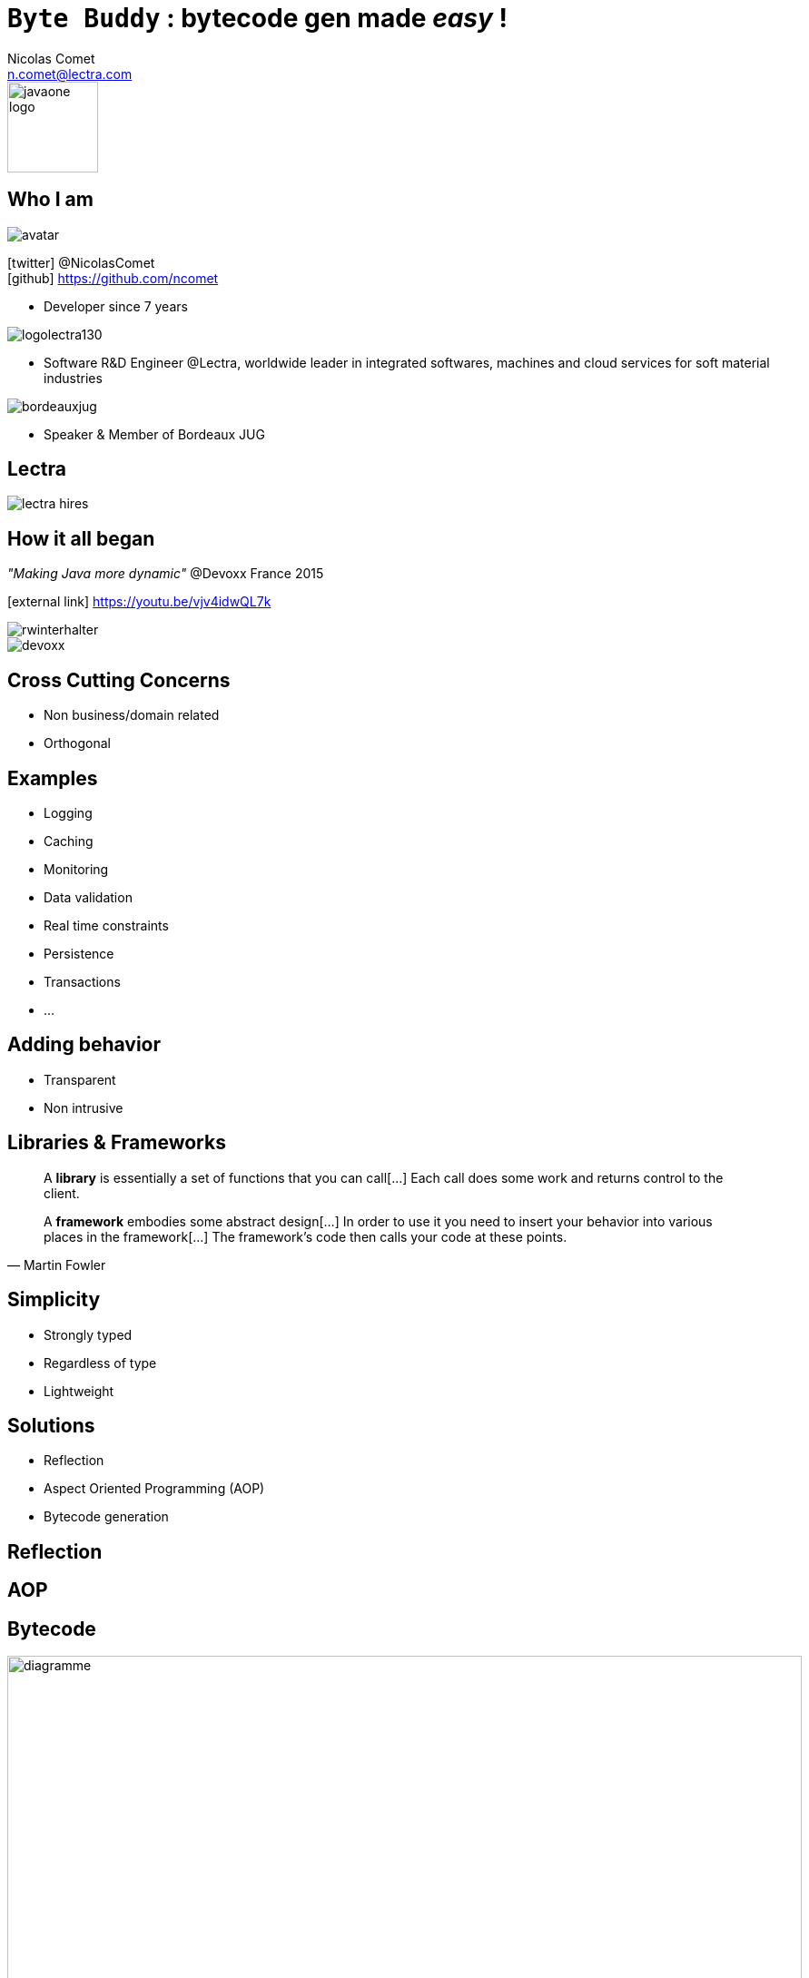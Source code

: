 = `Byte Buddy` : bytecode gen made _easy_ !
Nicolas Comet <n.comet@lectra.com>
:icons: font

image::javaone-logo.png[float=right, bandeau, 100]

== Who I am

image::avatar.jpg[float="right"]

icon:twitter[] @NicolasComet +
icon:github[] https://github.com/ncomet

* Developer since 7 years

image::logolectra130.png[float="right"]

* Software R&D Engineer @Lectra, worldwide leader in integrated softwares, machines and cloud services for soft material industries

image::bordeauxjug.jpg[float="right"]

* Speaker & Member of Bordeaux JUG

== Lectra

image::lectra-hires.png[]

== How it all began

_"Making Java more dynamic"_ @Devoxx France 2015

icon:external-link[] https://youtu.be/vjv4idwQL7k

image::rwinterhalter.png[]

image::devoxx.png[]

== Cross Cutting Concerns

* Non business/domain related
* Orthogonal

== Examples

* Logging
* Caching
* Monitoring
* Data validation
* Real time constraints
* Persistence
* Transactions
* ...

== Adding behavior

* Transparent
* Non intrusive

== Libraries & Frameworks

[quote]
A *library* is essentially a set of functions that you can call[...] Each call does some work and returns control to the client.

[quote, Martin Fowler]
A *framework* embodies some abstract design[...] In order to use it you need to insert your behavior into various places in the framework[...] The framework's code then calls your code at these points.

== Simplicity

* Strongly typed
* Regardless of type
* Lightweight

== Solutions

* Reflection
* Aspect Oriented Programming (AOP)
* Bytecode generation

== Reflection

== AOP

== Bytecode

image::diag.png[diagramme, 875, 493]

== Frameworks

image::frameworks.png[frameworks, 875, 517]

== The famous case

* Fibonacci

== Perf comparison

|===
|AOP |Byte Buddy | Spring AOP

|Cell in column 1, row 1
|Cell in column 2, row 1
|Cell in column 3, row 1
|===

== Byte Buddy

Open Source (license Apache), used by `Mockito`, `Hibernate`, `Google Bazle`, https://github.com/raphw/byte-buddy/wiki/Projects-using-Byte-Buddy[and others]

image::stars-github.png[Stars]

icon:external-link[] https://github.com/raphw/byte-buddy

icon:external-link[] http://bytebuddy.net

[%step]
* Easy to use (compared to cglib, ASM, BCEL)
* R/W bytecode in an instrumented and readable manner (builder pattern)
* Out of API, everything is typesafe. (user type enhancement)

== Demo

image::demo.png[]

Slides :

icon:external-link[] https://ncomet.github.io/javaone2017-bytebuddy/bytebuddy.html

Sources :

icon:github[] https://github.com/ncomet/javaone2017-bytebuddy
